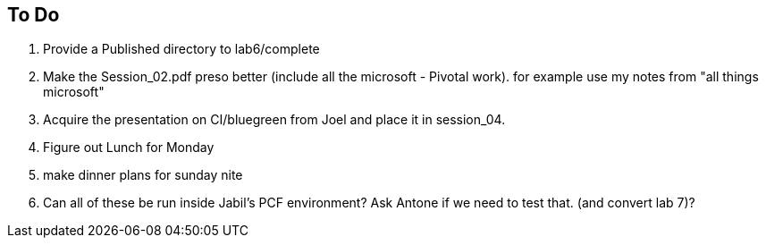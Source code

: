 == To Do

1. Provide a Published directory to lab6/complete

2. Make the Session_02.pdf preso better (include all the microsoft - Pivotal work). for example use my notes from "all things microsoft"

3. Acquire the presentation on CI/bluegreen from Joel and place it in session_04.

4. Figure out Lunch for Monday

5. make dinner plans for sunday nite

6. Can all of these be run inside Jabil's PCF environment? Ask Antone if we need to test that. (and convert lab 7)?
